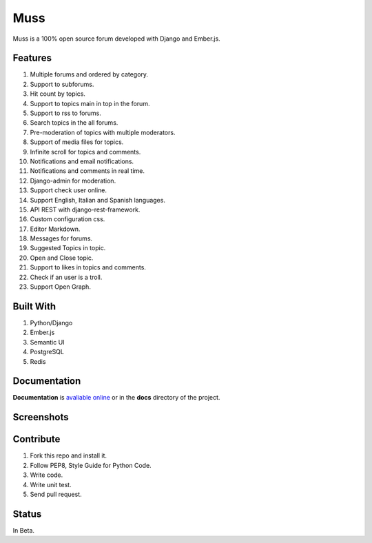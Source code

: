 Muss
====

.. image:: https://coveralls.io/repos/github/mapeveri/muss/badge.svg?branch=master
    :target: https://coveralls.io/github/mapeveri/muss?branch=master

.. image:: https://travis-ci.org/mapeveri/muss.svg?branch=master
    :target: https://travis-ci.org/mapeveri/muss

Muss is a 100% open source forum developed with Django and Ember.js.

.. image:: https://raw.githubusercontent.com/mapeveri/muss/master/static/img/muss.png
   :alt: preview

Features
--------

1. Multiple forums and ordered by category.
2. Support to subforums.
3. Hit count by topics.
4. Support to topics main in top in the forum.
5. Support to rss to forums.
6. Search topics in the all forums.
7. Pre-moderation of topics with multiple moderators.
8. Support of media files for topics.
9. Infinite scroll for topics and comments.
10. Notifications and email notifications.
11. Notifications and comments in real time.
12. Django-admin for moderation.
13. Support check user online.
14. Support English, Italian and Spanish languages.
15. API REST with django-rest-framework.
16. Custom configuration css.
17. Editor Markdown.
18. Messages for forums.
19. Suggested Topics in topic.
20. Open and Close topic.
21. Support to likes in topics and comments.
22. Check if an user is a troll.
23. Support Open Graph.


Built With
----------

1. Python/Django
2. Ember.js
3. Semantic UI
4. PostgreSQL
5. Redis


Documentation
--------------

**Documentation** is `avaliable online
<http://muss.readthedocs.io/en/latest/index.html>`_ or in the **docs**
directory of the project.


Screenshots
-----------

.. image:: https://github.com/mapeveri/muss/blob/master/docs/images/index.png
.. image:: https://github.com/mapeveri/muss/blob/master/docs/images/forum.png
.. image:: https://github.com/mapeveri/muss/blob/master/docs/images/topic.png
.. image:: https://github.com/mapeveri/muss/blob/master/docs/images/profile.png

Contribute
----------

1. Fork this repo and install it.
2. Follow PEP8, Style Guide for Python Code.
3. Write code.
4. Write unit test.
5. Send pull request.


Status
------

In Beta.
